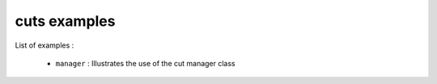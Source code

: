 =============
cuts examples
=============

List of examples :

 * ``manager`` : Illustrates the use of the cut manager class


